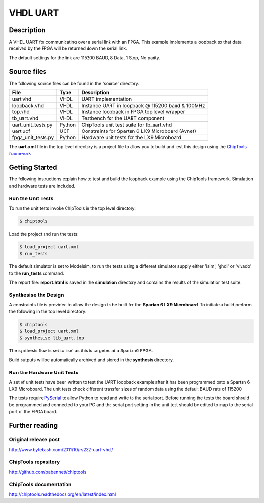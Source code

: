 VHDL UART
=========

Description
-----------

A VHDL UART for communicating over a serial link with an FPGA. This example
implements a loopback so that data received by the FPGA will be returned down
the serial link.

The default settings for the link are 115200 BAUD, 8 Data, 1 Stop, No parity.

Source files
------------

The following source files can be found in the 'source' directory.

+--------------------+--------+----------------------------------------------------+
| File               | Type   | Description                                        |
+====================+========+====================================================+
| uart.vhd           | VHDL   | UART implementation                                |
+--------------------+--------+----------------------------------------------------+
| loopback.vhd       | VHDL   | Instance UART in loopback @ 115200 baud & 100MHz   |
+--------------------+--------+----------------------------------------------------+
| top.vhd            | VHDL   | Instance loopback in FPGA top level wrapper        |
+--------------------+--------+----------------------------------------------------+
| tb_uart.vhd        | VHDL   | Testbench for the UART component                   |
+--------------------+--------+----------------------------------------------------+
| uart_unit_tests.py | Python | ChipTools unit test suite for tb_uart.vhd          |
+--------------------+--------+----------------------------------------------------+
| uart.ucf           | UCF    | Constraints for Spartan 6 LX9 Microboard (Avnet)   |
+--------------------+--------+----------------------------------------------------+
| fpga_unit_tests.py | Python | Hardware unit tests for the LX9 Microboard         |
+--------------------+--------+----------------------------------------------------+

The **uart.xml** file in the top level directory is a project file to allow you
to build and test this design using the `ChipTools framework <https://github.com/pabennett/chiptools>`_

Getting Started
----------------

The following instructions explain how to test and build the loopback example
using the ChipTools framework. Simulation and hardware tests are included.

Run the Unit Tests
~~~~~~~~~~~~~~~~~~

To run the unit tests invoke ChipTools in the top level directory:

.. code-block:: bash

    $ chiptools

Load the project and run the tests:

.. code-block:: bash

    $ load_project uart.xml
    $ run_tests

The default simulator is set to Modelsim, to run the tests using a different
simulator supply either 'isim', 'ghdl' or 'vivado' to the **run_tests**
command.

The report file: **report.html** is saved in the **simulation** directory and
contains the results of the simulation test suite.

Synthesise the Design
~~~~~~~~~~~~~~~~~~~~~

A constraints file is provided to allow the design to be built for the
**Spartan 6 LX9 Microboard**. To initiate a build perform the following in the
top level directory:

.. code-block:: bash

    $ chiptools
    $ load_project uart.xml
    $ synthesise lib_uart.top

The synthesis flow is set to 'ise' as this is targeted at a Spartan6 FPGA.

Build outputs will be automatically archived and stored in the **synthesis**
directory.

Run the Hardware Unit Tests
~~~~~~~~~~~~~~~~~~~~~~~~~~~

A set of unit tests have been written to test the UART loopback example after 
it has been programmed onto a Spartan 6 LX9 Microboard. The unit tests check
different transfer sizes of random data using the default BAUD rate of 115200.

The tests require `PySerial <https://github.com/pyserial/pyserial>`_ to allow
Python to read and write to the serial port. Before running the tests the board
should be programmed and connected to your PC and the serial port setting in
the unit test should be edited to map to the serial port of the FPGA board.


Further reading
--------------------

Original release post
~~~~~~~~~~~~~~~~~~~~~

http://www.bytebash.com/2011/10/rs232-uart-vhdl/

ChipTools repository
~~~~~~~~~~~~~~~~~~~~~

http://github.com/pabennett/chiptools

ChipTools documentation
~~~~~~~~~~~~~~~~~~~~~~~

http://chiptools.readthedocs.org/en/latest/index.html